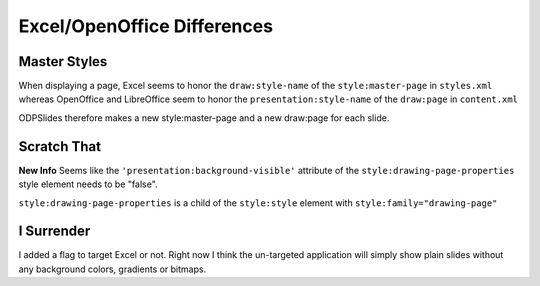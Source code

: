 
.. excel_oo_differences

Excel/OpenOffice Differences
============================

Master Styles
-------------

When displaying a page, Excel seems to honor the 
``draw:style-name`` of the ``style:master-page`` in ``styles.xml``
whereas OpenOffice and LibreOffice seem to honor the 
``presentation:style-name`` of the ``draw:page`` in ``content.xml``

ODPSlides therefore makes a new style:master-page and a new draw:page for each slide.

Scratch That
------------

**New Info**
Seems like the ``'presentation:background-visible'`` attribute of the ``style:drawing-page-properties``
style element needs to be "false".

``style:drawing-page-properties`` is a child of the ``style:style``  element with ``style:family="drawing-page"``

I Surrender
-----------

I added a flag to target Excel or not. Right now I think the un-targeted application will simply show
plain slides without any background colors, gradients or bitmaps.

